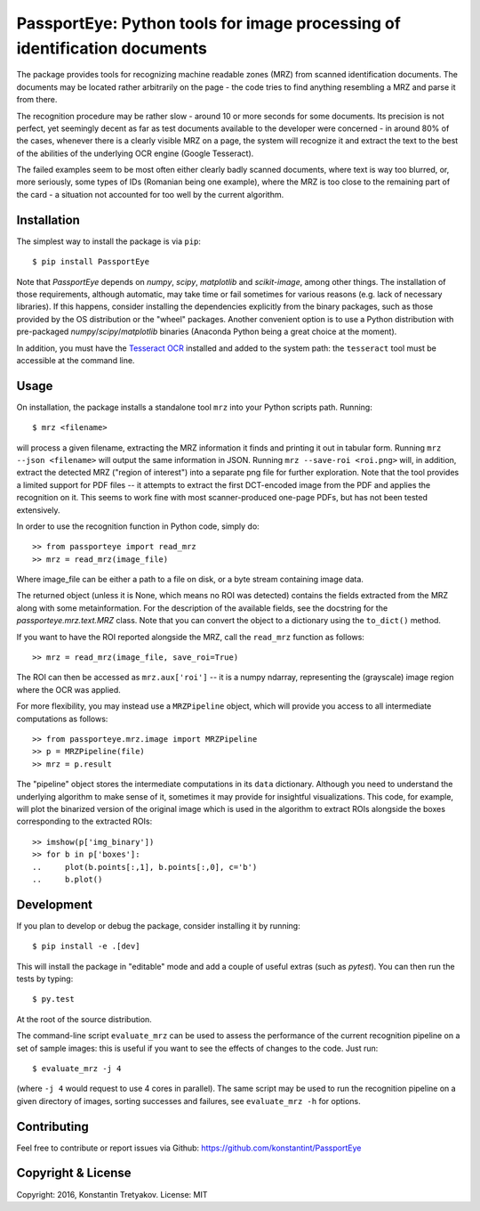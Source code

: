 ==========================================================================
PassportEye: Python tools for image processing of identification documents
==========================================================================
.. image:: https://travis-ci.org/konstantint/PassportEye.svg?branch=master
    :target: https://travis-ci.org/konstantint/PassportEye

The package provides tools for recognizing machine readable zones (MRZ) from scanned identification documents.
The documents may be located rather arbitrarily on the page - the code tries to find anything resembling a MRZ 
and parse it from there.

The recognition procedure may be rather slow - around 10 or more seconds for some documents. Its precision is
not perfect, yet seemingly decent as far as test documents available to the developer were concerned - in
around 80% of the cases, whenever there is a clearly visible MRZ on a page, the system will recognize it and extract the text
to the best of the abilities of the underlying OCR engine (Google Tesseract).

The failed examples seem to be most often either clearly badly scanned documents, where text is way too blurred, or,
more seriously, some types of IDs (Romanian being one example), where the MRZ is too close to the remaining part of the card - 
a situation not accounted for too well by the current algorithm.

Installation
------------

The simplest way to install the package is via ``pip``::

    $ pip install PassportEye

Note that `PassportEye` depends on `numpy`, `scipy`, `matplotlib` and `scikit-image`, among other things. The installation of those requirements, although automatic,
may take time or fail sometimes for various reasons (e.g. lack of necessary libraries). If this happens, consider installing the dependencies explicitly from the binary packages, such as those provided by the OS distribution or the "wheel" packages. Another convenient option is to use a Python distribution with pre-packaged `numpy`/`scipy`/`matplotlib` binaries (Anaconda Python being a great choice at the moment).

In addition, you must have the `Tesseract OCR <https://github.com/tesseract-ocr>`_ installed and added to the system path: the ``tesseract`` tool must be 
accessible at the command line.

Usage
-----

On installation, the package installs a standalone tool ``mrz`` into your Python scripts path. Running::

    $ mrz <filename>
    
will process a given filename, extracting the MRZ information it finds and printing it out in tabular form.
Running ``mrz --json <filename>`` will output the same information in JSON. Running ``mrz --save-roi <roi.png>`` will,
in addition, extract the detected MRZ ("region of interest") into a separate png file for further exploration.
Note that the tool provides a limited support for PDF files -- it attempts to extract the first DCT-encoded image 
from the PDF and applies the recognition on it. This seems to work fine with most scanner-produced one-page PDFs, but
has not been tested extensively.

In order to use the recognition function in Python code, simply do::

    >> from passporteye import read_mrz
    >> mrz = read_mrz(image_file)

Where image_file can be either a path to a file on disk, or a byte stream containing image data.

The returned object (unless it is None, which means no ROI was detected) contains the fields extracted from the MRZ along
with some metainformation. For the description of the available fields, see the docstring for the `passporteye.mrz.text.MRZ` class.
Note that you can convert the object to a dictionary using the ``to_dict()`` method.

If you want to have the ROI reported alongside the MRZ, call the ``read_mrz`` function as follows::

    >> mrz = read_mrz(image_file, save_roi=True)

The ROI can then be accessed as ``mrz.aux['roi']`` -- it is a numpy ndarray, representing the (grayscale) image region where the OCR was applied.

For more flexibility, you may instead use a ``MRZPipeline`` object, which will provide you access to all intermediate computations as follows::

    >> from passporteye.mrz.image import MRZPipeline
    >> p = MRZPipeline(file)
    >> mrz = p.result

The "pipeline" object stores the intermediate computations in its ``data`` dictionary. Although you need to understand the underlying algorithm
to make sense of it, sometimes it may provide for insightful visualizations. This code, for example, will plot the binarized version of the original image
which is used in the algorithm to extract ROIs alongside the boxes corresponding to the extracted ROIs::

    >> imshow(p['img_binary'])
    >> for b in p['boxes']:
    ..     plot(b.points[:,1], b.points[:,0], c='b')
    ..     b.plot()

Development
-----------

If you plan to develop or debug the package, consider installing it by running::

    $ pip install -e .[dev]

This will install the package in "editable" mode and add a couple of useful extras (such as `pytest`). 
You can then run the tests by typing::

    $ py.test
    
At the root of the source distribution.

The command-line script ``evaluate_mrz`` can be used to assess the performance of the current recognition pipeline on a set 
of sample images: this is useful if you want to see the effects of changes to the code. Just run::

    $ evaluate_mrz -j 4

(where ``-j 4`` would request to use 4 cores in parallel). The same script may be used to run the recognition pipeline on a 
given directory of images, sorting successes and failures, see ``evaluate_mrz -h`` for options.


Contributing
------------

Feel free to contribute or report issues via Github: https://github.com/konstantint/PassportEye

Copyright & License
-------------------

Copyright: 2016, Konstantin Tretyakov.
License: MIT

